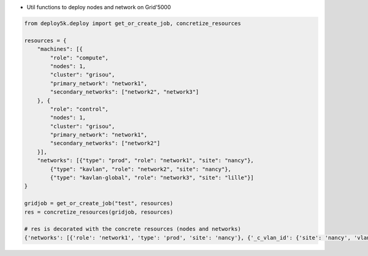 * Util functions to deploy nodes and network on Grid'5000


.. code-block:: bash


    from deploy5k.deploy import get_or_create_job, concretize_resources

    resources = {
        "machines": [{
            "role": "compute",
            "nodes": 1,
            "cluster": "grisou",
            "primary_network": "network1",
            "secondary_networks": ["network2", "network3"]
        }, {
            "role": "control",
            "nodes": 1,
            "cluster": "grisou",
            "primary_network": "network1",
            "secondary_networks": ["network2"]
        }],
        "networks": [{"type": "prod", "role": "network1", "site": "nancy"},
            {"type": "kavlan", "role": "network2", "site": "nancy"},
            {"type": "kavlan-global", "role": "network3", "site": "lille"}]
    }

    gridjob = get_or_create_job("test", resources)
    res = concretize_resources(gridjob, resources)

    # res is decorated with the concrete resources (nodes and networks)
    {'networks': [{'role': 'network1', 'type': 'prod', 'site': 'nancy'}, {'_c_vlan_id': {'site': 'nancy', 'vlan_id': 4}, 'role': 'network2', 'type': 'kavlan', 'site': 'nancy'}, {'_c_vlan_id': {'site': 'lille', 'vlan_id': 12}, 'role': 'network3', 'type': 'kavlan-global', 'site': 'lille'}], 'machines': [{'primary_network': 'network1', 'cluster': 'grisou', 'role': 'compute', '_c_nodes': [Host('grisou-33.nancy.grid5000.fr')], 'nodes': 1, 'secondary_networks': ['network2', 'network3']}, {'primary_network': 'network1', 'cluster': 'grisou', 'role': 'control', '_c_nodes': [Host('grisou-34.nancy.grid5000.fr')], 'nodes': 1, 'secondary_networks': ['network2', 'network3']}]}


